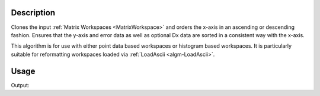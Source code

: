 .. algorithm::

.. summary::

.. relatedalgorithms::

.. properties::

Description
-----------

Clones the input :ref:`Matrix Workspaces <MatrixWorkspace>` and orders the
x-axis in an ascending or descending fashion. Ensures that the y-axis and error data as well as optional Dx data
are sorted in a consistent way with the x-axis.

This algorithm is for use with either point data based workspaces or histogram based workspaces. It is
particularly suitable for reformatting workspaces loaded via
:ref:`LoadAscii <algm-LoadAscii>`.

Usage
-----
.. testcode:: SortXAxis

    #Import requirements
    import numpy as np

    # Create the workspace
    dataX = [2., 1., 3.]
    dataY = [2., 1., 3.]
    dataE = [2., 1., 3.]
    ws = CreateWorkspace(DataX=dataX,DataY=dataY,DataE=dataE,UnitX='TOF',Distribution=True)

    # Print out the "Unordered X Axis"
    print("Unordered Print")
    print(ws.readX(0))
    print(ws.readY(0))
    print(ws.readE(0))

    # Sort the X Axis in a Descending fashion
    ws = SortXAxis(InputWorkspace='ws', Ordering='Descending')
    print("In order print: Descending")
    print(ws.readX(0))
    print(ws.readY(0))
    print(ws.readE(0))

    # Sort the X Axis in a Ascending fashion
    ws = SortXAxis(InputWorkspace='ws', Ordering='Ascending')
    print("In order print: Ascending")
    print(ws.readX(0))
    print(ws.readY(0))
    print(ws.readE(0))

.. testcleanup:: SortXAxis

    DeleteWorkspace(ws)

Output:

.. testoutput:: SortXAxis

    Unordered Print
    [ 2.  1.  3.]
    [ 2.  1.  3.]
    [ 2.  1.  3.]
    In order print: Descending
    [ 3.  2.  1.]
    [ 3.  2.  1.]
    [ 3.  2.  1.]
    In order print: Ascending
    [ 1.  2.  3.]
    [ 1.  2.  3.]
    [ 1.  2.  3.]

.. categories::

.. sourcelink::
